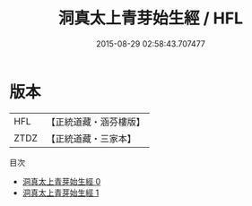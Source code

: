 #+TITLE: 洞真太上青芽始生經 / HFL

#+DATE: 2015-08-29 02:58:43.707477
* 版本
 |       HFL|【正統道藏・涵芬樓版】|
 |      ZTDZ|【正統道藏・三家本】|
目次
 - [[file:KR5g0158_000.txt][洞真太上青芽始生經 0]]
 - [[file:KR5g0158_001.txt][洞真太上青芽始生經 1]]
